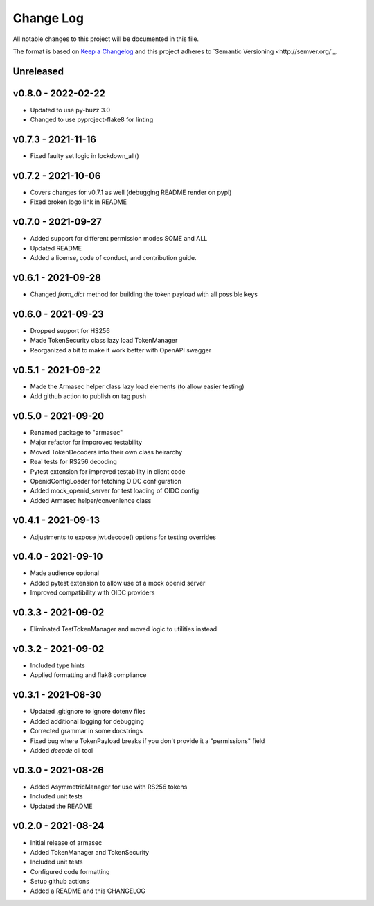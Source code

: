 ============
 Change Log
============

All notable changes to this project will be documented in this file.

The format is based on `Keep a Changelog <http://keepachangelog.com/>`_
and this project adheres to `Semantic Versioning <http://semver.org/`_.

Unreleased
==========

v0.8.0 - 2022-02-22
===================
- Updated to use py-buzz 3.0
- Changed to use pyproject-flake8 for linting

v0.7.3 - 2021-11-16
===================
- Fixed faulty set logic in lockdown_all()

v0.7.2 - 2021-10-06
===================
- Covers changes for v0.7.1 as well (debugging README render on pypi)
- Fixed broken logo link in README

v0.7.0 - 2021-09-27
===================
- Added support for different permission modes SOME and ALL
- Updated README
- Added a license, code of conduct, and contribution guide.

v0.6.1 - 2021-09-28
===================
- Changed `from_dict` method for building the token payload with all possible keys

v0.6.0 - 2021-09-23
===================
- Dropped support for HS256
- Made TokenSecurity class lazy load TokenManager
- Reorganized a bit to make it work better with OpenAPI swagger

v0.5.1 - 2021-09-22
===================
- Made the Armasec helper class lazy load elements (to allow easier testing)
- Add github action to publish on tag push

v0.5.0 - 2021-09-20
===================
- Renamed package to "armasec"
- Major refactor for imporoved testability
- Moved TokenDecoders into their own class heirarchy
- Real tests for RS256 decoding
- Pytest extension for improved testability in client code
- OpenidConfigLoader for fetching OIDC configuration
- Added mock_openid_server for test loading of OIDC config
- Added Armasec helper/convenience class

v0.4.1 - 2021-09-13
===================
- Adjustments to expose jwt.decode() options for testing overrides

v0.4.0 - 2021-09-10
===================
- Made audience optional
- Added pytest extension to allow use of a mock openid server
- Improved compatibility with OIDC providers

v0.3.3 - 2021-09-02
===================
- Eliminated TestTokenManager and moved logic to utilities instead

v0.3.2 - 2021-09-02
===================
- Included type hints
- Applied formatting and flak8 compliance

v0.3.1 - 2021-08-30
===================
- Updated .gitignore to ignore dotenv files
- Added additional logging for debugging
- Corrected grammar in some docstrings
- Fixed bug where TokenPayload breaks if you don't provide it a "permissions" field
- Added `decode` cli tool

v0.3.0 - 2021-08-26
===================
- Added AsymmetricManager for use with RS256 tokens
- Included unit tests
- Updated the README

v0.2.0 - 2021-08-24
===================
- Initial release of armasec
- Added TokenManager and TokenSecurity
- Included unit tests
- Configured code formatting
- Setup github actions
- Added a README and this CHANGELOG
